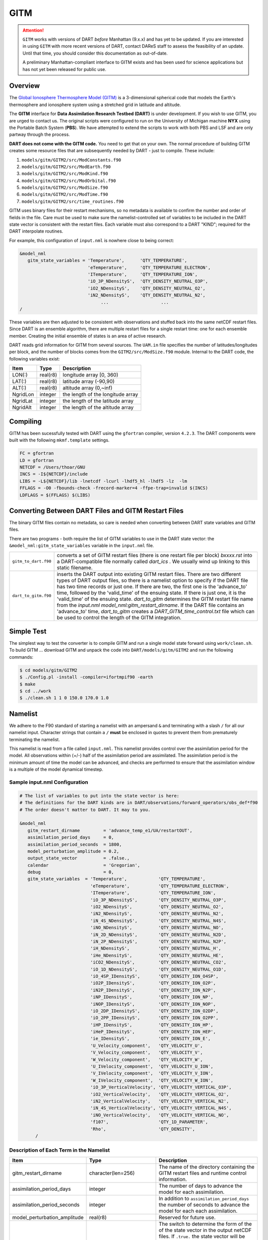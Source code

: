 GITM
====

.. attention::

   ``GITM`` works with versions of DART *before* Manhattan (9.x.x) and has yet to be updated.
   If you are interested in using ``GITM`` with more recent versions of DART, contact DAReS 
   staff to assess the feasibility of an update.
   Until that time, you should consider this documentation as out-of-date.

   A preliminary Manhattan-compliant interface to GITM exists and has been used for science 
   applications but has not yet been released for public use.

Overview
--------

The `Global Ionosphere Thermosphere Model
(GITM) <http://ccmc.gsfc.nasa.gov/models/modelinfo.php?model=GITM>`__ is a
3-dimensional spherical code that models the Earth's thermosphere and ionosphere
system using a stretched grid in latitude and altitude.

The **GITM** interface for **Data Assimilation Research Testbed (DART)** is
under development. If you wish to use GITM, you are urged to contact us. The
original scripts were configured to run on the University of Michigan machine
**NYX** using the Portable Batch System (**PBS**). We have attempted to extend
the scripts to work with both PBS and LSF and are only partway through the
process.

**DART does not come with the GITM code.** You need to get that on your own.
The normal procedure of building GITM creates some resource files that are
subsequently needed by DART - just to compile. These include:

#. ``models/gitm/GITM2/src/ModConstants.f90``
#. ``models/gitm/GITM2/src/ModEarth.f90``
#. ``models/gitm/GITM2/src/ModKind.f90``
#. ``models/gitm/GITM2/src/ModOrbital.f90``
#. ``models/gitm/GITM2/src/ModSize.f90``
#. ``models/gitm/GITM2/src/ModTime.f90``
#. ``models/gitm/GITM2/src/time_routines.f90``


GITM uses binary files for their restart mechanisms, so no metadata is available
to confirm the number and order of fields in the file. Care must be used to make
sure the namelist-controlled set of variables to be included in the DART state
vector is consistent with the restart files. Each variable must also correspond
to a DART "KIND"; required for the DART interpolate routines.

For example, this configuration of ``input.nml`` is nowhere close to being
correct:

.. code-block:: fortran

   &model_nml
      gitm_state_variables = 'Temperature',      'QTY_TEMPERATURE',
                             'eTemperature',     'QTY_TEMPERATURE_ELECTRON',
                             'ITemperature',     'QTY_TEMPERATURE_ION',
                             'iO_3P_NDensityS',  'QTY_DENSITY_NEUTRAL_O3P',
                             'iO2_NDensityS',    'QTY_DENSITY_NEUTRAL_O2',
                             'iN2_NDensityS',    'QTY_DENSITY_NEUTRAL_N2',
                                  ...                    ...
   /
      

These variables are then adjusted to be consistent with observations and stuffed
back into the same netCDF restart files. Since DART is an ensemble algorithm,
there are multiple restart files for a single restart time: one for each
ensemble member. Creating the initial ensemble of states is an area of active
research.

DART reads grid information for GITM from several sources. The ``UAM.in`` file
specifies the number of latitudes/longitudes per block, and the number of blocks
comes from the ``GITM2/src/ModSize.f90`` module. Internal to the DART code, the
following variables exist:

+-----------------+---------------+------------------------------------------+
| Item            | Type          | Description                              |
+=================+===============+==========================================+
| LON(:)          | real(r8)      | longitude array [0, 360)                 |
+-----------------+---------------+------------------------------------------+
| LAT(:)          | real(r8)      | latitude array (-90,90)                  |
+-----------------+---------------+------------------------------------------+
| ALT(:)          | real(r8)      | altitude array (0,~inf)                  |
+-----------------+---------------+------------------------------------------+
| NgridLon        | integer       | the length of the longitude array        |
+-----------------+---------------+------------------------------------------+
| NgridLat        | integer       | the length of the latitude array         |
+-----------------+---------------+------------------------------------------+
| NgridAlt        | integer       | the length of the altitude array         |
+-----------------+---------------+------------------------------------------+

Compiling
---------

GITM has been sucessfully tested with DART using the ``gfortran`` compiler,
version ``4.2.3``. The DART components were built with the following
``mkmf.template`` settings.

.. code-block::

   FC = gfortran
   LD = gfortran
   NETCDF = /Users/thoar/GNU
   INCS = -I${NETCDF}/include
   LIBS = -L${NETCDF}/lib -lnetcdf -lcurl -lhdf5_hl -lhdf5 -lz  -lm
   FFLAGS = -O0 -fbounds-check -frecord-marker=4 -ffpe-trap=invalid $(INCS)
   LDFLAGS = $(FFLAGS) $(LIBS)
         
Converting Between DART Files and GITM Restart Files
----------------------------------------------------

The binary GITM files contain no metadata, so care is needed when converting
between DART state variables and GITM files.

There are two programs - both require the list of GITM variables to use in the
DART state vector: the ``&model_nml:gitm_state_variables`` variable in the
``input.nml`` file.

+-------------------------+--------------------------------------+
| ``gitm_to_dart.f90``    | converts a set of GITM restart files |
|                         | (there is one restart file per       |
|                         | block) *bxxxx.rst* into a            |
|                         | DART-compatible file normally called |
|                         | *dart_ics* . We usually wind up      |
|                         | linking to this static filename.     |
+-------------------------+--------------------------------------+
| ``dart_to_gitm.f90``    | inserts the DART output into         |
|                         | existing GITM restart files. There   |
|                         | are two different types of DART      |
|                         | output files, so there is a namelist |
|                         | option to specify if the DART file   |
|                         | has two time records or just one. If |
|                         | there are two, the first one is the  |
|                         | 'advance_to' time, followed by the   |
|                         | 'valid_time' of the ensuing state.   |
|                         | If there is just one, it is the      |
|                         | 'valid_time' of the ensuing state.   |
|                         | *dart_to_gitm* determines the GITM   |
|                         | restart file name from the           |
|                         | *input.nml*                          |
|                         | *model_nml:gitm_restart_dirname*. If |
|                         | the DART file contains an            |
|                         | 'advance_to' time, *dart_to_gitm*    |
|                         | creates a                            |
|                         | *DART_GITM_time_control.txt* file    |
|                         | which can be used to control the     |
|                         | length of the GITM integration.      |
+-------------------------+--------------------------------------+

Simple Test
-----------

The simplest way to test the converter is to compile GITM and run a single
model state forward using ``work/clean.sh``. To build GITM ... download GITM
and unpack the code into ``DART/models/gitm/GITM2`` and run the following 
commands:

.. code-block:: bash

   $ cd models/gitm/GITM2
   $ ./Config.pl -install -compiler=ifortmpif90 -earth
   $ make
   $ cd ../work
   $ ./clean.sh 1 1 0 150.0 170.0 1.0

Namelist
--------

We adhere to the F90 standard of starting a namelist with an ampersand ``&``
and terminating with a slash ``/`` for all our namelist input. Character
strings that contain a ``/`` **must** be enclosed in quotes to prevent them
from prematurely terminating the namelist.

This namelist is read from a file called ``input.nml``. This namelist provides
control over the assimilation period for the model. All observations within
(+/-) half of the assimilation period are assimilated. The assimilation period
is the minimum amount of time the model can be advanced, and checks are
performed to ensure that the assimilation window is a multiple of the model
dynamical timestep.

Sample input.nml Configuration
~~~~~~~~~~~~~~~~~~~~~~~~~~~~~~

.. code-block:: fortran

   # The list of variables to put into the state vector is here:
   # The definitions for the DART kinds are in DART/observations/forward_operators/obs_def*f90
   # The order doesn't matter to DART. It may to you.

   &model_nml
      gitm_restart_dirname         = 'advance_temp_e1/UA/restartOUT',
      assimilation_period_days     = 0,
      assimilation_period_seconds  = 1800,
      model_perturbation_amplitude = 0.2,
      output_state_vector          = .false.,
      calendar                     = 'Gregorian',
      debug                        = 0,
      gitm_state_variables  = 'Temperature',            'QTY_TEMPERATURE',
                              'eTemperature',           'QTY_TEMPERATURE_ELECTRON',
                              'ITemperature',           'QTY_TEMPERATURE_ION',
                              'iO_3P_NDensityS',        'QTY_DENSITY_NEUTRAL_O3P',
                              'iO2_NDensityS',          'QTY_DENSITY_NEUTRAL_O2',
                              'iN2_NDensityS',          'QTY_DENSITY_NEUTRAL_N2',
                              'iN_4S_NDensityS',        'QTY_DENSITY_NEUTRAL_N4S',
                              'iNO_NDensityS',          'QTY_DENSITY_NEUTRAL_NO',
                              'iN_2D_NDensityS',        'QTY_DENSITY_NEUTRAL_N2D',
                              'iN_2P_NDensityS',        'QTY_DENSITY_NEUTRAL_N2P',
                              'iH_NDensityS',           'QTY_DENSITY_NEUTRAL_H',
                              'iHe_NDensityS',          'QTY_DENSITY_NEUTRAL_HE',
                              'iCO2_NDensityS',         'QTY_DENSITY_NEUTRAL_CO2',
                              'iO_1D_NDensityS',        'QTY_DENSITY_NEUTRAL_O1D',
                              'iO_4SP_IDensityS',       'QTY_DENSITY_ION_O4SP',
                              'iO2P_IDensityS',         'QTY_DENSITY_ION_O2P',
                              'iN2P_IDensityS',         'QTY_DENSITY_ION_N2P',
                              'iNP_IDensityS',          'QTY_DENSITY_ION_NP',
                              'iNOP_IDensityS',         'QTY_DENSITY_ION_NOP',
                              'iO_2DP_IDensityS',       'QTY_DENSITY_ION_O2DP',
                              'iO_2PP_IDensityS',       'QTY_DENSITY_ION_O2PP',
                              'iHP_IDensityS',          'QTY_DENSITY_ION_HP',
                              'iHeP_IDensityS',         'QTY_DENSITY_ION_HEP',
                              'ie_IDensityS',           'QTY_DENSITY_ION_E',
                              'U_Velocity_component',   'QTY_VELOCITY_U',
                              'V_Velocity_component',   'QTY_VELOCITY_V',
                              'W_Velocity_component',   'QTY_VELOCITY_W',
                              'U_IVelocity_component',  'QTY_VELOCITY_U_ION',
                              'V_IVelocity_component',  'QTY_VELOCITY_V_ION',
                              'W_IVelocity_component',  'QTY_VELOCITY_W_ION',
                              'iO_3P_VerticalVelocity', 'QTY_VELOCITY_VERTICAL_O3P',
                              'iO2_VerticalVelocity',   'QTY_VELOCITY_VERTICAL_O2',
                              'iN2_VerticalVelocity',   'QTY_VELOCITY_VERTICAL_N2',
                              'iN_4S_VerticalVelocity', 'QTY_VELOCITY_VERTICAL_N4S',
                              'iNO_VerticalVelocity',   'QTY_VELOCITY_VERTICAL_NO',
                              'f107',                   'QTY_1D_PARAMETER',
                              'Rho',                    'QTY_DENSITY',
         /

Description of Each Term in the Namelist
~~~~~~~~~~~~~~~~~~~~~~~~~~~~~~~~~~~~~~~~

+-------------------------------------+-----------------------------------+------------------------------------------+
| Item                                | Type                              | Description                              |
+=====================================+===================================+==========================================+
| gitm_restart_dirname                | character(len=256)                | The name of the directory containing the |
|                                     |                                   | GITM restart files and runtime control   |
|                                     |                                   | information.                             |
+-------------------------------------+-----------------------------------+------------------------------------------+
| assimilation_period_days            | integer                           | The number of days to advance the model  |
|                                     |                                   | for each assimilation.                   |
+-------------------------------------+-----------------------------------+------------------------------------------+
| assimilation_period_seconds         | integer                           | In addition to                           |
|                                     |                                   | ``assimilation_period_days`` the number  |
|                                     |                                   | of seconds to advance the model for each |
|                                     |                                   | each assimilation.                       |
+-------------------------------------+-----------------------------------+------------------------------------------+
| model_perturbation_amplitude        | real(r8)                          | Reserved for future use.                 |
+-------------------------------------+-----------------------------------+------------------------------------------+
| output_state_vector                 | logical                           | The switch to determine the form of the  |
|                                     |                                   | of the state vector in the output netCDF |
|                                     |                                   | files.                                   |
|                                     |                                   | If ``.true.`` the state vector will be   |
|                                     |                                   | output exactly as DART uses it ... one   |
|                                     |                                   | long array. If ``.false.``, the state    |
|                                     |                                   | vector is parsed into prognostic         |
|                                     |                                   | variables and output that way -- much    |
|                                     |                                   | easier to use with 'ncview', for         |
|                                     |                                   | example.                                 |
+-------------------------------------+-----------------------------------+------------------------------------------+
| calendar                            | character(len=32)                 | Character string specifying the calendar |
|                                     |                                   | being used by GITM.                      |
+-------------------------------------+-----------------------------------+------------------------------------------+
| debug                               | integer                           | The switch to specify the run-time       | 
|                                     |                                   | verbosity.                               |
|                                     |                                   |                                          |
|                                     |                                   | - ``0`` is as quiet as it gets           |
|                                     |                                   | - ``> 1`` provides more run-time         |
|                                     |                                   |   messages                               |
|                                     |                                   | - ``> 5`` provides ALL run-time messages |
+-------------------------------------+-----------------------------------+------------------------------------------+
| gitm_state_variables                | character                         | The table that relates the GITM          |
|                                     | (len=NF90_MAX_NAME)::             | variables to use to build the DART state |
|                                     | dimension(160)                    | vector, and the corresponding DART kinds |
|                                     |                                   | for those variables.                     |
+-------------------------------------+-----------------------------------+------------------------------------------+

Files
-----

+--------------------------------------+--------------------------------------+
| filename                             | purpose                              |
+======================================+======================================+
| input.nml                            | to read the model_mod namelist       |
+--------------------------------------+--------------------------------------+
| Several GITM source modules:         | provides grid dimensions, model      |
| ModConstants, ModSizeGitm, ModEarth  | state, and 'valid_time' of the model |
| ...                                  | state                                |
+--------------------------------------+--------------------------------------+
| header.rst, bNNNN.rst                | provides the 'valid_time' of the     |
|                                      | model state and the model state,     |
|                                      | respectively                         |
+--------------------------------------+--------------------------------------+
| true_state.nc                        | the time-history of the "true" model |
|                                      | state from an OSSE                   |
+--------------------------------------+--------------------------------------+
| preassim.nc                          | the time-history of the model state  |
|                                      | before assimilation                  |
+--------------------------------------+--------------------------------------+
| analysis.nc                          | the time-history of the model state  |
|                                      | after assimilation                   |
+--------------------------------------+--------------------------------------+
| dart_log.out [default name]          | the run-time diagnostic output       |
+--------------------------------------+--------------------------------------+
| dart_log.nml [default name]          | the record of all the namelists      |
|                                      | actually USED - contains the default |
|                                      | values                               |
+--------------------------------------+--------------------------------------+

References
----------

NASA's official *GITM* description can be found at their `Community Coordinated
Modeling Center website <http://ccmc.gsfc.nasa.gov/models/modelinfo.php?model=GITM>`_.
